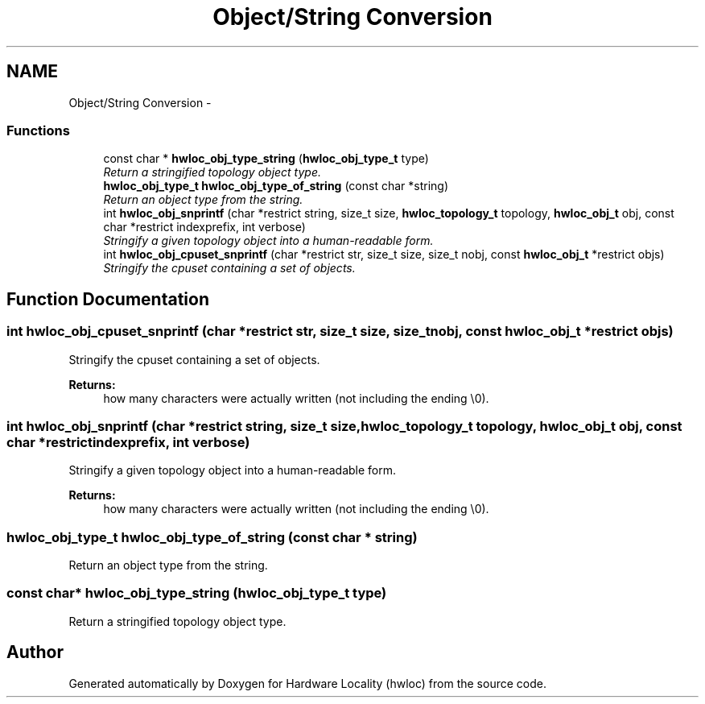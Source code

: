 .TH "Object/String Conversion" 3 "9 Oct 2009" "Version 0.9.1rc1" "Hardware Locality (hwloc)" \" -*- nroff -*-
.ad l
.nh
.SH NAME
Object/String Conversion \- 
.SS "Functions"

.in +1c
.ti -1c
.RI "const char * \fBhwloc_obj_type_string\fP (\fBhwloc_obj_type_t\fP type)"
.br
.RI "\fIReturn a stringified topology object type. \fP"
.ti -1c
.RI "\fBhwloc_obj_type_t\fP \fBhwloc_obj_type_of_string\fP (const char *string)"
.br
.RI "\fIReturn an object type from the string. \fP"
.ti -1c
.RI "int \fBhwloc_obj_snprintf\fP (char *restrict string, size_t size, \fBhwloc_topology_t\fP topology, \fBhwloc_obj_t\fP obj, const char *restrict indexprefix, int verbose)"
.br
.RI "\fIStringify a given topology object into a human-readable form. \fP"
.ti -1c
.RI "int \fBhwloc_obj_cpuset_snprintf\fP (char *restrict str, size_t size, size_t nobj, const \fBhwloc_obj_t\fP *restrict objs)"
.br
.RI "\fIStringify the cpuset containing a set of objects. \fP"
.in -1c
.SH "Function Documentation"
.PP 
.SS "int hwloc_obj_cpuset_snprintf (char *restrict str, size_t size, size_t nobj, const \fBhwloc_obj_t\fP *restrict objs)"
.PP
Stringify the cpuset containing a set of objects. 
.PP
\fBReturns:\fP
.RS 4
how many characters were actually written (not including the ending \\0). 
.RE
.PP

.SS "int hwloc_obj_snprintf (char *restrict string, size_t size, \fBhwloc_topology_t\fP topology, \fBhwloc_obj_t\fP obj, const char *restrict indexprefix, int verbose)"
.PP
Stringify a given topology object into a human-readable form. 
.PP
\fBReturns:\fP
.RS 4
how many characters were actually written (not including the ending \\0). 
.RE
.PP

.SS "\fBhwloc_obj_type_t\fP hwloc_obj_type_of_string (const char * string)"
.PP
Return an object type from the string. 
.PP
.SS "const char* hwloc_obj_type_string (\fBhwloc_obj_type_t\fP type)"
.PP
Return a stringified topology object type. 
.PP
.SH "Author"
.PP 
Generated automatically by Doxygen for Hardware Locality (hwloc) from the source code.

